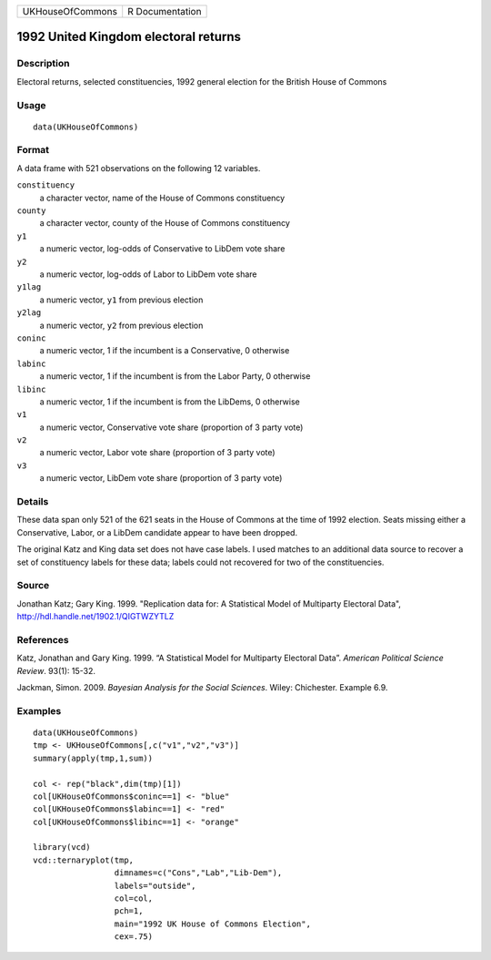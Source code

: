 +------------------+-----------------+
| UKHouseOfCommons | R Documentation |
+------------------+-----------------+

1992 United Kingdom electoral returns
-------------------------------------

Description
~~~~~~~~~~~

Electoral returns, selected constituencies, 1992 general election for
the British House of Commons

Usage
~~~~~

::

   data(UKHouseOfCommons)

Format
~~~~~~

A data frame with 521 observations on the following 12 variables.

``constituency``
   a character vector, name of the House of Commons constituency

``county``
   a character vector, county of the House of Commons constituency

``y1``
   a numeric vector, log-odds of Conservative to LibDem vote share

``y2``
   a numeric vector, log-odds of Labor to LibDem vote share

``y1lag``
   a numeric vector, ``y1`` from previous election

``y2lag``
   a numeric vector, ``y2`` from previous election

``coninc``
   a numeric vector, 1 if the incumbent is a Conservative, 0 otherwise

``labinc``
   a numeric vector, 1 if the incumbent is from the Labor Party, 0
   otherwise

``libinc``
   a numeric vector, 1 if the incumbent is from the LibDems, 0 otherwise

``v1``
   a numeric vector, Conservative vote share (proportion of 3 party
   vote)

``v2``
   a numeric vector, Labor vote share (proportion of 3 party vote)

``v3``
   a numeric vector, LibDem vote share (proportion of 3 party vote)

Details
~~~~~~~

These data span only 521 of the 621 seats in the House of Commons at the
time of 1992 election. Seats missing either a Conservative, Labor, or a
LibDem candidate appear to have been dropped.

The original Katz and King data set does not have case labels. I used
matches to an additional data source to recover a set of constituency
labels for these data; labels could not recovered for two of the
constituencies.

Source
~~~~~~

Jonathan Katz; Gary King. 1999. "Replication data for: A Statistical
Model of Multiparty Electoral Data",
http://hdl.handle.net/1902.1/QIGTWZYTLZ

References
~~~~~~~~~~

Katz, Jonathan and Gary King. 1999. “A Statistical Model for Multiparty
Electoral Data”. *American Political Science Review*. 93(1): 15-32.

Jackman, Simon. 2009. *Bayesian Analysis for the Social Sciences*.
Wiley: Chichester. Example 6.9.

Examples
~~~~~~~~

::

   data(UKHouseOfCommons)
   tmp <- UKHouseOfCommons[,c("v1","v2","v3")] 
   summary(apply(tmp,1,sum))

   col <- rep("black",dim(tmp)[1])
   col[UKHouseOfCommons$coninc==1] <- "blue"
   col[UKHouseOfCommons$labinc==1] <- "red"
   col[UKHouseOfCommons$libinc==1] <- "orange"

   library(vcd)
   vcd::ternaryplot(tmp,
                    dimnames=c("Cons","Lab","Lib-Dem"),
                    labels="outside",
                    col=col,
                    pch=1,
                    main="1992 UK House of Commons Election",
                    cex=.75)

